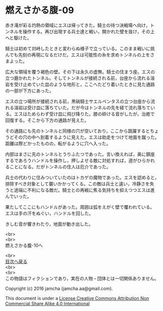 #+OPTIONS: toc:nil
#+OPTIONS: \n:t

* 燃えさかる腹-09

  赤き滝が彩る灼熱の領域にエスは帰ってきた。騎士の待つ決戦場へ向け，ト
  ンネルを操作する。再び出現する兵士達と戦い，開かれた壁を抜け，その上
  へと駆けた。

  騎士は初めて対峙したときと変わらぬ様子で立っている。このまま戦いに挑
  んでも先刻の再現になるだけだ。エスは可能性の糸を求めトンネルの上をさ
  まよった。

  広大な領域を覆う褐色の壁。その下は永久の虚無。騎士の住まう座。エスの
  立つ磨かれたトンネル。そしてトンネルが接続される前，台座から流れる溶
  岩を受け止めていた皿のような地形と，ここへたどり着いたときに見た通路
  の一部が下方にあった。
  
  エスの立つ場所が接続される前，黒硝騎士サエルペンタスの立つ台座から流
  れる溶岩は受け皿に落ちていた。だが今はトンネルの先を経て流れ落ちてい
  る。エスはためらわず受け皿に飛び降りた。膝の砕ける音がしたが，治癒で
  回復する。そこから下方の通路が見えた。

  その通路にも先のトンネルと同様の穴が空いており，ここから跳躍するとちょ
  うどその穴の中へ到着するように見えた。エスは助走をつけて地面を蹴った。
  距離は際どかったものの，転がるように穴へ入った。
  
  内部はまさに先のトンネルとうりふたつであった。言い換えれば，奥に鎮座
  するであろうハンドルを操作し，押しよせる敵に対処すれば，道がひらかれ
  ることになる。だがトンネルの住人は厄介であった。
  
  兵士の代わりに住みついていたのはトカゲの魔物であった。エスを認めると，
  排除すべき対象として襲いかかってくる。この敵は兵士と違い，冷静さを失
  うと途端に不利になる敵だ。騎士との再戦に焦る気持ちを抑えつつエスは進
  んでいった。
  
  果たしてここにもハンドルがあった。周囲は弧をえがく壁で覆われている。
  エスは手の汗をぬぐい，ハンドルを回した。

  きしむ音が響きわたり，地面が動き出した。

  <br>
  <br>
  燃えさかる腹-10へ

  <br>
  [[https://github.com/jamcha-aa/EbonyBlades/blob/master/README.md][目次へ戻る]]
  <br>
  <br>
  この物語はフィクションであり，実在の人物・団体とは一切関係ありません。

  Copyright (c) 2016 jamcha (jamcha.aa@gmail.com).

  This document is under a [[http://creativecommons.org/licenses/by-nc-sa/4.0/deed][License Creative Commons Attribution Non Commercial Share Alike 4.0 International]]

  [[http://creativecommons.org/licenses/by-nc-sa/4.0/deed][file:http://i.creativecommons.org/l/by-nc-sa/3.0/80x15.png]]


